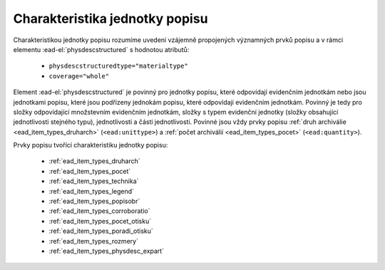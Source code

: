 .. _ead_jp_char:

============================================
Charakteristika jednotky popisu
============================================

Charakteristikou jednotky popisu rozumíme uvedení vzájemně propojených 
významných prvků popisu a v rámci elementu 
:ead-el:`physdescstructured` s hodnotou atributů:

 - ``physdescstructuredtype="materialtype"``
 - ``coverage="whole"``

Element :ead-el:`physdescstructured` je povinný pro jednotky popisu, 
které odpovídají evidenčním jednotkám nebo jsou jednotkami popisu, 
které jsou podřízeny jednokám popisu, které odpovídají evidenčním jednotkám. 
Povinný je tedy pro složky odpovídající množstevním evidenčním jednotkám,
složky s typem evidenční jednotky (složky obsahující jednotlivosti stejného typu), 
jednotlivosti a části jednotlivosti. Povinné jsou vždy prvky popisu :ref:`druh archiválie <ead_item_types_druharch>`
(``<ead:unittype>``) a :ref:`počet archiválií <ead_item_types_pocet>` (``<ead:quantity>``).

Prvky popisu tvořící charakteristiku jednotky popisu:

 - :ref:`ead_item_types_druharch`
 - :ref:`ead_item_types_pocet`
 - :ref:`ead_item_types_technika`
 - :ref:`ead_item_types_legend`
 - :ref:`ead_item_types_popisobr`
 - :ref:`ead_item_types_corroboratio`
 - :ref:`ead_item_types_pocet_otisku`
 - :ref:`ead_item_types_poradi_otisku`
 - :ref:`ead_item_types_rozmery`
 - :ref:`ead_item_types_physdesc_expart`
